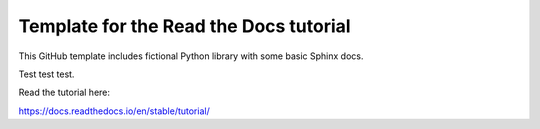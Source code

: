 Template for the Read the Docs tutorial
=======================================

This GitHub template includes fictional Python library
with some basic Sphinx docs.

Test test test.

Read the tutorial here:

https://docs.readthedocs.io/en/stable/tutorial/
